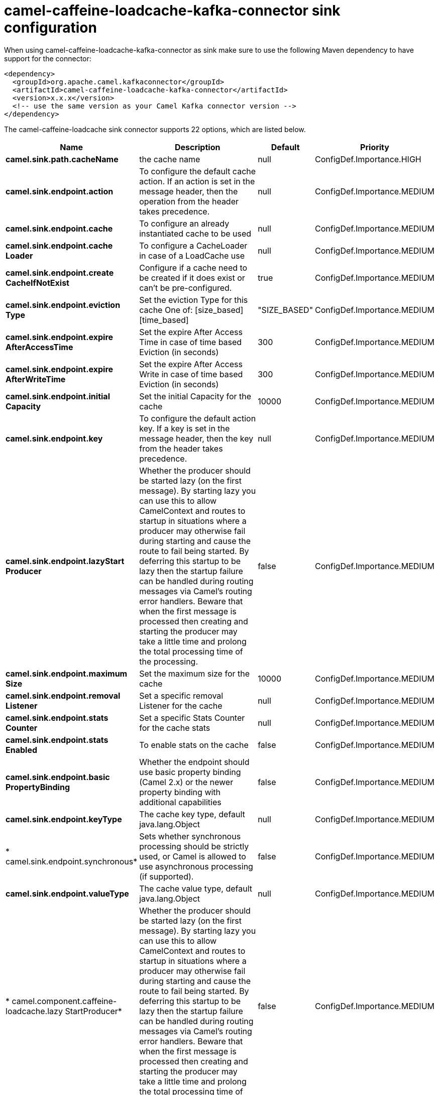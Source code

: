 // kafka-connector options: START
[[camel-caffeine-loadcache-kafka-connector-sink]]
= camel-caffeine-loadcache-kafka-connector sink configuration

When using camel-caffeine-loadcache-kafka-connector as sink make sure to use the following Maven dependency to have support for the connector:

[source,xml]
----
<dependency>
  <groupId>org.apache.camel.kafkaconnector</groupId>
  <artifactId>camel-caffeine-loadcache-kafka-connector</artifactId>
  <version>x.x.x</version>
  <!-- use the same version as your Camel Kafka connector version -->
</dependency>
----


The camel-caffeine-loadcache sink connector supports 22 options, which are listed below.



[width="100%",cols="2,5,^1,2",options="header"]
|===
| Name | Description | Default | Priority
| *camel.sink.path.cacheName* | the cache name | null | ConfigDef.Importance.HIGH
| *camel.sink.endpoint.action* | To configure the default cache action. If an action is set in the message header, then the operation from the header takes precedence. | null | ConfigDef.Importance.MEDIUM
| *camel.sink.endpoint.cache* | To configure an already instantiated cache to be used | null | ConfigDef.Importance.MEDIUM
| *camel.sink.endpoint.cache Loader* | To configure a CacheLoader in case of a LoadCache use | null | ConfigDef.Importance.MEDIUM
| *camel.sink.endpoint.create CacheIfNotExist* | Configure if a cache need to be created if it does exist or can't be pre-configured. | true | ConfigDef.Importance.MEDIUM
| *camel.sink.endpoint.eviction Type* | Set the eviction Type for this cache One of: [size_based] [time_based] | "SIZE_BASED" | ConfigDef.Importance.MEDIUM
| *camel.sink.endpoint.expire AfterAccessTime* | Set the expire After Access Time in case of time based Eviction (in seconds) | 300 | ConfigDef.Importance.MEDIUM
| *camel.sink.endpoint.expire AfterWriteTime* | Set the expire After Access Write in case of time based Eviction (in seconds) | 300 | ConfigDef.Importance.MEDIUM
| *camel.sink.endpoint.initial Capacity* | Set the initial Capacity for the cache | 10000 | ConfigDef.Importance.MEDIUM
| *camel.sink.endpoint.key* | To configure the default action key. If a key is set in the message header, then the key from the header takes precedence. | null | ConfigDef.Importance.MEDIUM
| *camel.sink.endpoint.lazyStart Producer* | Whether the producer should be started lazy (on the first message). By starting lazy you can use this to allow CamelContext and routes to startup in situations where a producer may otherwise fail during starting and cause the route to fail being started. By deferring this startup to be lazy then the startup failure can be handled during routing messages via Camel's routing error handlers. Beware that when the first message is processed then creating and starting the producer may take a little time and prolong the total processing time of the processing. | false | ConfigDef.Importance.MEDIUM
| *camel.sink.endpoint.maximum Size* | Set the maximum size for the cache | 10000 | ConfigDef.Importance.MEDIUM
| *camel.sink.endpoint.removal Listener* | Set a specific removal Listener for the cache | null | ConfigDef.Importance.MEDIUM
| *camel.sink.endpoint.stats Counter* | Set a specific Stats Counter for the cache stats | null | ConfigDef.Importance.MEDIUM
| *camel.sink.endpoint.stats Enabled* | To enable stats on the cache | false | ConfigDef.Importance.MEDIUM
| *camel.sink.endpoint.basic PropertyBinding* | Whether the endpoint should use basic property binding (Camel 2.x) or the newer property binding with additional capabilities | false | ConfigDef.Importance.MEDIUM
| *camel.sink.endpoint.keyType* | The cache key type, default java.lang.Object | null | ConfigDef.Importance.MEDIUM
| * camel.sink.endpoint.synchronous* | Sets whether synchronous processing should be strictly used, or Camel is allowed to use asynchronous processing (if supported). | false | ConfigDef.Importance.MEDIUM
| *camel.sink.endpoint.valueType* | The cache value type, default java.lang.Object | null | ConfigDef.Importance.MEDIUM
| * camel.component.caffeine-loadcache.lazy StartProducer* | Whether the producer should be started lazy (on the first message). By starting lazy you can use this to allow CamelContext and routes to startup in situations where a producer may otherwise fail during starting and cause the route to fail being started. By deferring this startup to be lazy then the startup failure can be handled during routing messages via Camel's routing error handlers. Beware that when the first message is processed then creating and starting the producer may take a little time and prolong the total processing time of the processing. | false | ConfigDef.Importance.MEDIUM
| * camel.component.caffeine-loadcache.basic PropertyBinding* | Whether the component should use basic property binding (Camel 2.x) or the newer property binding with additional capabilities | false | ConfigDef.Importance.MEDIUM
| * camel.component.caffeine-loadcache.configuration* | Sets the global component configuration | null | ConfigDef.Importance.MEDIUM
|===
// kafka-connector options: END
